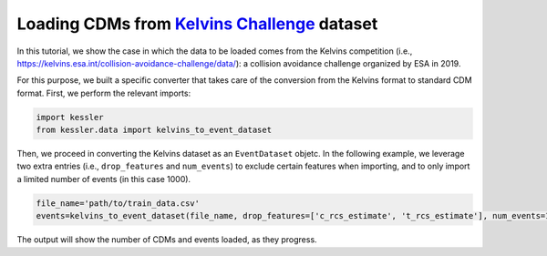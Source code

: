 Loading CDMs from `Kelvins Challenge <https://kelvins.esa.int/collision-avoidance-challenge/>`_ dataset
=======================================================================================================

In this tutorial, we show the case in which the data to be loaded comes from the Kelvins competition (i.e., https://kelvins.esa.int/collision-avoidance-challenge/data/): a collision avoidance challenge organized by ESA in 2019.

For this purpose, we built a specific converter that takes care of the conversion from the Kelvins format to standard CDM format.
First, we perform the relevant imports:

.. code-block:: python

   import kessler
   from kessler.data import kelvins_to_event_dataset

Then, we proceed in converting the Kelvins dataset as an ``EventDataset`` objetc. In the following example, we leverage two extra entries (i.e., ``drop_features`` and ``num_events``) to exclude certain features when importing, and to only import a limited number of events (in this case 1000).

.. code-block:: python
   
   file_name='path/to/train_data.csv'
   events=kelvins_to_event_dataset(file_name, drop_features=['c_rcs_estimate', 't_rcs_estimate'], num_events=1000)

The output will show the number of CDMs and events loaded, as they progress.
